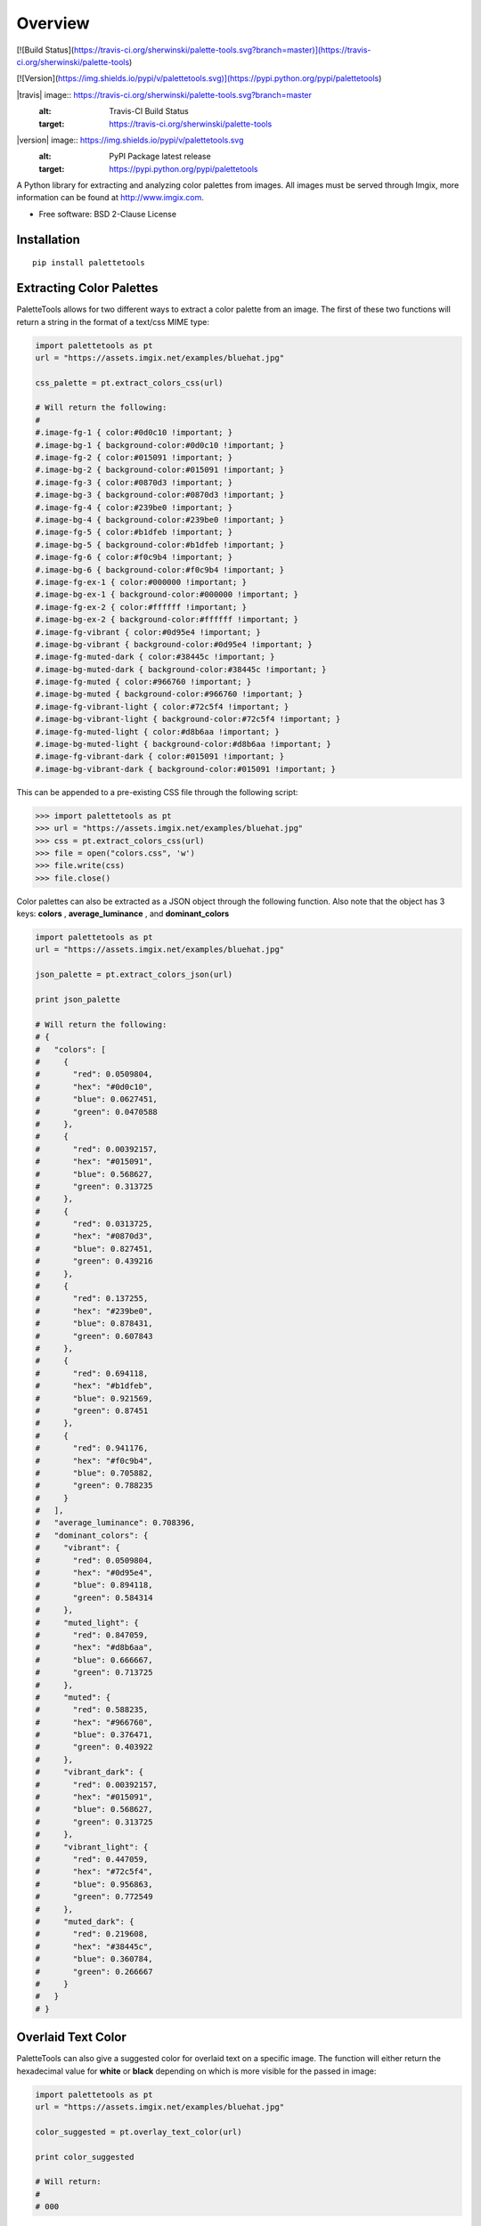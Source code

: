 ========
Overview
========

[![Build Status](https://travis-ci.org/sherwinski/palette-tools.svg?branch=master)](https://travis-ci.org/sherwinski/palette-tools)

[![Version](https://img.shields.io/pypi/v/palettetools.svg)](https://pypi.python.org/pypi/palettetools)

|travis| image:: https://travis-ci.org/sherwinski/palette-tools.svg?branch=master
    :alt: Travis-CI Build Status
    :target: https://travis-ci.org/sherwinski/palette-tools

|version| image:: https://img.shields.io/pypi/v/palettetools.svg
    :alt: PyPI Package latest release
    :target: https://pypi.python.org/pypi/palettetools


A Python library for extracting and analyzing color palettes from images.
All images must be served through Imgix, more information can be found at http://www.imgix.com.

* Free software: BSD 2-Clause License

Installation
============

::

    pip install palettetools

Extracting Color Palettes
=============


PaletteTools allows for two different ways to extract a color palette from an image.
The first of these two functions will return a string in the format of a text/css MIME type:

.. code-block:: python

    import palettetools as pt
    url = "https://assets.imgix.net/examples/bluehat.jpg"

    css_palette = pt.extract_colors_css(url)
    
    # Will return the following:
    #
    #.image-fg-1 { color:#0d0c10 !important; }
    #.image-bg-1 { background-color:#0d0c10 !important; }
    #.image-fg-2 { color:#015091 !important; }
    #.image-bg-2 { background-color:#015091 !important; }
    #.image-fg-3 { color:#0870d3 !important; }
    #.image-bg-3 { background-color:#0870d3 !important; }
    #.image-fg-4 { color:#239be0 !important; }
    #.image-bg-4 { background-color:#239be0 !important; }
    #.image-fg-5 { color:#b1dfeb !important; }
    #.image-bg-5 { background-color:#b1dfeb !important; }
    #.image-fg-6 { color:#f0c9b4 !important; }
    #.image-bg-6 { background-color:#f0c9b4 !important; }
    #.image-fg-ex-1 { color:#000000 !important; }
    #.image-bg-ex-1 { background-color:#000000 !important; }
    #.image-fg-ex-2 { color:#ffffff !important; }
    #.image-bg-ex-2 { background-color:#ffffff !important; }
    #.image-fg-vibrant { color:#0d95e4 !important; }
    #.image-bg-vibrant { background-color:#0d95e4 !important; }
    #.image-fg-muted-dark { color:#38445c !important; }
    #.image-bg-muted-dark { background-color:#38445c !important; }
    #.image-fg-muted { color:#966760 !important; }
    #.image-bg-muted { background-color:#966760 !important; }
    #.image-fg-vibrant-light { color:#72c5f4 !important; }
    #.image-bg-vibrant-light { background-color:#72c5f4 !important; }
    #.image-fg-muted-light { color:#d8b6aa !important; }
    #.image-bg-muted-light { background-color:#d8b6aa !important; }
    #.image-fg-vibrant-dark { color:#015091 !important; }
    #.image-bg-vibrant-dark { background-color:#015091 !important; }

This can be appended to a pre-existing CSS file through the following script:

.. code-block:: python

    >>> import palettetools as pt
    >>> url = "https://assets.imgix.net/examples/bluehat.jpg"
    >>> css = pt.extract_colors_css(url)
    >>> file = open("colors.css", 'w')
    >>> file.write(css)
    >>> file.close()

Color palettes can also be extracted as a JSON object through the following function. Also note that the object has 3 keys: **colors** , **average_luminance** , and **dominant_colors**

.. code-block:: python

    import palettetools as pt
    url = "https://assets.imgix.net/examples/bluehat.jpg"

    json_palette = pt.extract_colors_json(url)

    print json_palette

    # Will return the following:
    # {
    #   "colors": [
    #     {
    #       "red": 0.0509804,
    #       "hex": "#0d0c10",
    #       "blue": 0.0627451,
    #       "green": 0.0470588
    #     },
    #     {
    #       "red": 0.00392157,
    #       "hex": "#015091",
    #       "blue": 0.568627,
    #       "green": 0.313725
    #     },
    #     {
    #       "red": 0.0313725,
    #       "hex": "#0870d3",
    #       "blue": 0.827451,
    #       "green": 0.439216
    #     },
    #     {
    #       "red": 0.137255,
    #       "hex": "#239be0",
    #       "blue": 0.878431,
    #       "green": 0.607843
    #     },
    #     {
    #       "red": 0.694118,
    #       "hex": "#b1dfeb",
    #       "blue": 0.921569,
    #       "green": 0.87451
    #     },
    #     {
    #       "red": 0.941176,
    #       "hex": "#f0c9b4",
    #       "blue": 0.705882,
    #       "green": 0.788235
    #     }
    #   ],
    #   "average_luminance": 0.708396,
    #   "dominant_colors": {
    #     "vibrant": {
    #       "red": 0.0509804,
    #       "hex": "#0d95e4",
    #       "blue": 0.894118,
    #       "green": 0.584314
    #     },
    #     "muted_light": {
    #       "red": 0.847059,
    #       "hex": "#d8b6aa",
    #       "blue": 0.666667,
    #       "green": 0.713725
    #     },
    #     "muted": {
    #       "red": 0.588235,
    #       "hex": "#966760",
    #       "blue": 0.376471,
    #       "green": 0.403922
    #     },
    #     "vibrant_dark": {
    #       "red": 0.00392157,
    #       "hex": "#015091",
    #       "blue": 0.568627,
    #       "green": 0.313725
    #     },
    #     "vibrant_light": {
    #       "red": 0.447059,
    #       "hex": "#72c5f4",
    #       "blue": 0.956863,
    #       "green": 0.772549
    #     },
    #     "muted_dark": {
    #       "red": 0.219608,
    #       "hex": "#38445c",
    #       "blue": 0.360784,
    #       "green": 0.266667
    #     }
    #   }
    # }
  

Overlaid Text Color
=============

PaletteTools can also give a suggested color for overlaid text on a specific image. The function will either return the hexadecimal value for **white** or **black** depending on which is more visible for the passed in image: 

.. code-block:: python

    import palettetools as pt
    url = "https://assets.imgix.net/examples/bluehat.jpg"

    color_suggested = pt.overlay_text_color(url)

    print color_suggested
    
    # Will return:
    #
    # 000

Testing
===========

To run the all tests run::

    tox
